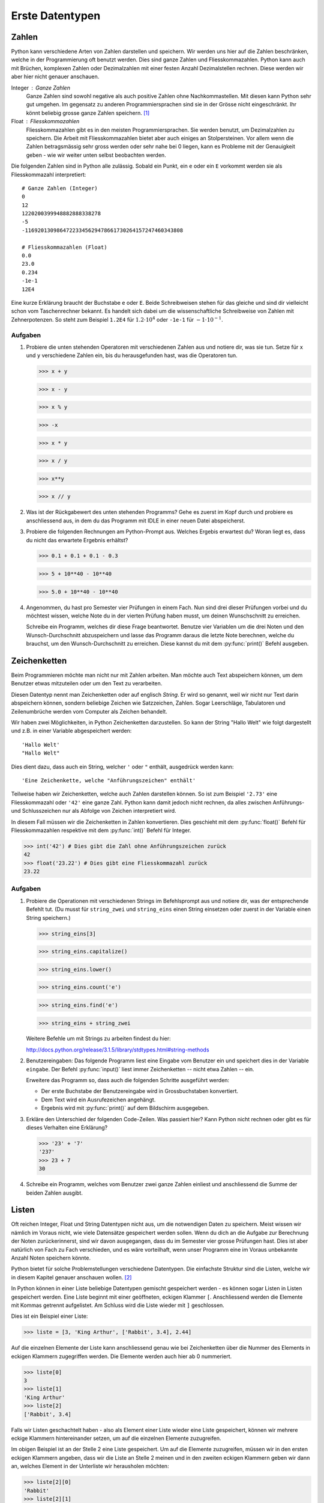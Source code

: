 ****************
Erste Datentypen
****************

Zahlen
======

Python kann verschiedene Arten von Zahlen darstellen und speichern. Wir werden
uns hier auf die Zahlen beschränken, welche in der Programmierung oft
benutzt werden. Dies sind ganze Zahlen und Fliesskommazahlen. Python kann auch
mit Brüchen, komplexen Zahlen oder Dezimalzahlen mit einer festen Anzahl
Dezimalstellen rechnen. Diese werden wir aber hier nicht genauer anschauen.

Integer : Ganze Zahlen
  Ganze Zahlen sind sowohl negative als auch positive Zahlen ohne
  Nachkommastellen. Mit diesen kann Python sehr gut umgehen. Im gegensatz zu
  anderen Programmiersprachen sind sie in der Grösse nicht eingeschränkt. Ihr
  könnt beliebig grosse ganze Zahlen speichern. [#]_

Float : Fliesskommazahlen
  Fliesskommazahlen gibt es in den meisten Programmiersprachen. Sie werden
  benutzt, um Dezimalzahlen zu speichern. Die Arbeit mit Fliesskommazahlen bietet
  aber auch einiges an Stolpersteinen. Vor allem wenn die Zahlen betragsmässig
  sehr gross werden oder sehr nahe bei 0 liegen, kann es Probleme mit der
  Genauigkeit geben - wie wir weiter unten selbst beobachten werden.

Die folgenden Zahlen sind in Python alle zulässig. Sobald ein Punkt,
ein ``e`` oder ein ``E`` vorkommt werden sie als Fliesskommazahl interpretiert::

  # Ganze Zahlen (Integer)
  0
  12
  1220200399948882888338278
  -5
  -11692013098647223345629478661730264157247460343808

  # Fliesskommazahlen (Float)
  0.0
  23.0
  0.234
  -1e-1
  12E4

Eine kurze Erklärung braucht der Buchstabe ``e`` oder ``E``. Beide Schreibweisen
stehen für das gleiche und sind dir vielleicht schon vom Taschenrechner
bekannt. Es handelt sich dabei um die wissenschaftliche Schreibweise von Zahlen
mit Zehnerpotenzen. So steht zum Beispiel ``1.2E4`` für :math:`1.2\cdot 10^{4}`
oder ``-1e-1`` für :math:`-1\cdot 10^{-1}`. 

.. seealso::

   Brüche :
     Das Modul :py:mod:`fractions` unterstützt auch Bruchrechnen. Falls man
     präzise und ausschliesslich mit rationalen Zahlen rechnet, können damit die
     Probleme der Fliesskommazahlen umgangen werden.

   Dezimalzahlen:
     Das Modul :py:mod:`decimal` kann zum präziseren - jedoch langsameren -
     Rechnen mit Dezimalzahlen benutzt werden.

  
Aufgaben
~~~~~~~~

1. Probiere die unten stehenden Operatoren mit verschiedenen Zahlen aus und
   notiere dir, was sie tun. Setze für ``x`` und ``y`` verschiedene Zahlen ein,
   bis du herausgefunden hast, was die Operatoren tun.

   >>> x + y

   >>> x - y

   >>> x % y

   >>> -x

   >>> x * y

   >>> x / y

   >>> x**y

   >>> x // y
   
2. Was ist der Rückgabewert des unten stehenden Programms? Gehe es zuerst im Kopf
   durch und probiere es anschliessend aus, in dem du das Programm mit IDLE in
   einer neuen Datei abspeicherst.

   .. code-block:: python
      :linenos:
      
      x = 2
      y = 3
      z = x + y
      x = z
      y = x
      print(x)
      print(y)
      print(z)

3. Probiere die folgenden Rechnungen am Python-Prompt aus. Welches Ergebis
   erwartest du? Woran liegt es, dass du nicht das erwartete Ergebnis erhältst?

   >>> 0.1 + 0.1 + 0.1 - 0.3

   >>> 5 + 10**40 - 10**40

   >>> 5.0 + 10**40 - 10**40

4. Angenommen, du hast pro Semester vier Prüfungen in einem Fach. Nun sind drei
   dieser Prüfungen vorbei und du möchtest wissen, welche Note du in der vierten
   Prüfung haben musst, um deinen Wunschschnitt zu erreichen.

   Schreibe ein Programm, welches dir diese Frage beantwortet. Benutze vier
   Variablen um die drei Noten und den Wunsch-Durchschnitt abzuspeichern und
   lasse das Programm daraus die letzte Note berechnen, welche du brauchst, um
   den Wunsch-Durchschnitt zu erreichen. Diese kannst du mit dem
   :py:func:`print()` Befehl ausgeben.


Zeichenketten
=============

Beim Programmieren möchte man nicht nur mit Zahlen arbeiten. Man möchte auch
Text abspeichern können, um dem Benutzer etwas mitzuteilen oder um den Text zu
verarbeiten.

Diesen Datentyp nennt man Zeichenketten oder auf englisch *String*. Er wird so
genannt, weil wir nicht nur Text darin abspeichern können, sondern beliebige
Zeichen wie Satzzeichen, Zahlen. Sogar Leerschläge, Tabulatoren und
Zeilenumbrüche werden vom Computer als Zeichen behandelt.

Wir haben zwei Möglichkeiten, in Python Zeichenketten darzustellen. So kann der
String "Hallo Welt" wie folgt dargestellt und z.B. in einer Variable
abgespeichert werden::

  'Hallo Welt'
  "Hallo Welt" 

Dies dient dazu, dass auch ein String, welcher ``'`` oder ``"`` enthält,
ausgedrück werden kann::

  'Eine Zeichenkette, welche "Anführungszeichen" enthält'

Teilweise haben wir Zeichenketten, welche auch Zahlen darstellen können. So ist
zum Beispiel ``'2.73'`` eine Fliesskommazahl oder ``'42'`` eine ganze
Zahl. Python kann damit jedoch nicht rechnen, da alles zwischen Anführungs- und
Schlusszeichen nur als Abfolge von Zeichen interpretiert wird.

In diesem Fall müssen wir die Zeichenketten in Zahlen konvertieren. Dies
geschieht mit dem :py:func:`float()` Befehl für Fliesskommazahlen respektive mit dem
:py:func:`int()` Befehl für Integer.

>>> int('42') # Dies gibt die Zahl ohne Anführungszeichen zurück
42
>>> float('23.22') # Dies gibt eine Fliesskommazahl zurück
23.22


Aufgaben
~~~~~~~~

1. Probiere die Operationen mit verschiedenen Strings im Befehlsprompt aus und
   notiere dir, was der entsprechende Befehlt tut. (Du musst für ``string_zwei``
   und ``string_eins`` einen String einsetzen oder zuerst in der Variable einen
   String speichern.)

   >>> string_eins[3]

   >>> string_eins.capitalize()

   >>> string_eins.lower()

   >>> string_eins.count('e')

   >>> string_eins.find('e')

   >>> string_eins + string_zwei


   Weitere Befehle um mit Strings zu arbeiten findest du hier:

   http://docs.python.org/release/3.1.5/library/stdtypes.html#string-methods


2. Benutzereingaben: Das folgende Programm liest eine Eingabe vom Benutzer ein
   und speichert dies in der Variable ``eingabe``. Der Befehl :py:func:`input()` liest
   immer Zeichenketten -- nicht etwa Zahlen -- ein.

   .. code-block:: python
      :linenos:
      
      eingabe = input("Gib einen Text ein: ")
		   
      # Ab hier kann das Programm nun den in der Variable eingabe
      # gespeicherten Text benutzen ...

   Erweitere das Programm so, dass auch die folgenden Schritte ausgeführt
   werden:
		   
   * Der erste Buchstabe der Benutzereingabe wird in Grossbuchstaben
     konvertiert.
   * Dem Text wird ein Ausrufezeichen angehängt.
   * Ergebnis wird mit :py:func:`print()` auf dem Bildschirm ausgegeben.


3. Erkläre den Unterschied der folgenden Code-Zeilen. Was passiert hier? Kann
   Python nicht rechnen oder gibt es für dieses Verhalten eine Erklärung?

   >>> '23' + '7'
   '237'
   >>> 23 + 7
   30

4. Schreibe ein Programm, welches vom Benutzer zwei ganze Zahlen einliest und
   anschliessend die Summe der beiden Zahlen ausgibt.


Listen
======

Oft reichen Integer, Float und String Datentypen nicht aus, um die notwendigen
Daten zu speichern. Meist wissen wir nämlich im Voraus nicht, wie viele Datensätze
gespeichert werden sollen. Wenn du dich an die Aufgabe zur Berechnung der Noten
zurückerinnerst, sind wir davon ausgegangen, dass du im Semester vier grosse
Prüfungen hast. Dies ist aber natürlich von Fach zu Fach verschieden, und es
wäre vorteilhaft, wenn unser Programm eine im Voraus unbekannte Anzahl Noten
speichern könnte.

Python bietet für solche Problemstellungen verschiedene Datentypen. Die
einfachste Struktur sind die Listen, welche wir in diesem Kapitel genauer
anschauen wollen. [#]_

In Python können in einer Liste beliebige Datentypen gemischt gespeichert
werden - es können sogar Listen in Listen gespeichert werden. Eine Liste beginnt
mit einer geöffneten, eckigen Klammer ``[``. Anschliessend werden die Elemente
mit Kommas getrennt aufgelistet. Am Schluss wird die Liste wieder mit ``]``
geschlossen. 

Dies ist ein Beispiel einer Liste:

>>> liste = [3, 'King Arthur', ['Rabbit', 3.4], 2.44]

Auf die einzelnen Elemente der Liste kann anschliessend genau wie bei
Zeichenketten über die Nummer des Elements in eckigen Klammern zugegriffen
werden. Die Elemente werden auch hier ab 0 nummeriert.

>>> liste[0]
3
>>> liste[1]
'King Arthur'
>>> liste[2]
['Rabbit', 3.4]

Falls wir Listen geschachtelt haben - also als Element einer Liste wieder eine
Liste gespeichert, können wir mehrere eckige Klammern hintereinander setzen, um
auf die einzelnen Elemente zuzugreifen.

Im obigen Beispiel ist an der Stelle 2 eine Liste gespeichert. Um auf die
Elemente zuzugreifen, müssen wir in den ersten eckigen Klammern angeben, dass
wir die Liste an Stelle 2 meinen und in den zweiten eckigen Klammern geben wir
dann an, welches Element in der Unterliste wir herausholen möchten:

>>> liste[2][0]
'Rabbit'
>>> liste[2][1]
3.4

Die eckigen Klammern können auch benutzt werden, um einen Wert in einer Liste zu
überschreiben. Wir benutzen den Ausdruck, welcher auf ein Element zugreift
(z.B. ``liste[1]``) genau wie eine Variable, unter der wir mit ``=`` einen Wert
speichern:

>>> liste
[3, 'King Arthur', ['Rabbit', 3.4], 2.44, 4]
>>> liste[0] = 11  # An der Stelle 0 wird nun 11 gespeichert.
>>> liste
[11, 'King Arthur', ['Rabbit', 3.4], 2.44, 4]

Wie bei anderen Datentypen haben Listen in Python viele nützliche Methoden. In
den Aufgaben unten findest du wiederum eine Aufgabe, bei der du solche Methoden
ausprobieren kannst.

Eine vollständige Auflistung findest du auch hier in der Dokumentation unter

http://docs.python.org/3/tutorial/datastructures.html#more-on-lists

Aufgaben
~~~~~~~~

1. Speichere die Elemente ``'Schwalbe'``, ``'Kokosnuss'``, ``13``, ``'Spam'``
   und ``3.14`` in einer Liste mit dem Namen ``liste`` ab und versuche
   herauszufinden, was die folgenden Methoden machen.

   >>> liste[2] = 666 

   >>> len(liste)

   >>> liste.append('Ni')

   >>> liste.extend([4, 5, 3.14])

   >>> liste.insert(2, 'Taube')

   >>> liste.count(3.14)

   >>> liste.index(3.14)} 

   >>> liste.remove(3.14)}

   >>> liste.pop()

   >>> liste.reverse()

   >>> sum([1,3,5])

2. Lies das folgende Programm und versuche zu erraten, was die Ausgabe
   ist. Probiere es anschliessend aus und suche nach einer Erklärung des
   Verhaltens.
  
   .. literalinclude:: code/list-pointer-example.py
      :linenos:
  
   Das Verhalten dieses Programms ist der Grund, warum wir uns in Python
   Variablen nicht als Speicherplätze sondern als Namensschilder für Objekte
   vorstellen. Kannst du dies erklären?

3. In einer früheren Aufgabe hast du ein Programm erstellt, welches eine
   feste Anzahl Noten einliest und anschliessend die notwendige Berechnung
   macht. Wir möchten dieses Programm nun anpassen, so dass die Noten in
   einer Liste gespeichert werden.

   Dies hilft uns dann im nächsten Kapitel, dass wir eine beliebige, vom
   Benutzer wählbare, Anzahl Noten speichern können.

   
.. rubric:: Footnotes
	  
.. [#] Dies ist natürlich nur theoretisch korrekt. Der Arbeitspeicher deines
       Computers ist beschränkt. Das heisst, wenn dieser voll ist, kann die Zahl
       nicht mehr grösser werden. Aber um den Arbeitspreicher heutiger Rechner
       zu füllen, braucht es unvorstellbar grosse Zahlen.

.. [#] Weiter gibt es noch Key-Value Speicher, welche in Python "Dictionaries"
       heissen. Oder auch Mengen und Tupel im mathematischen Sinn.

